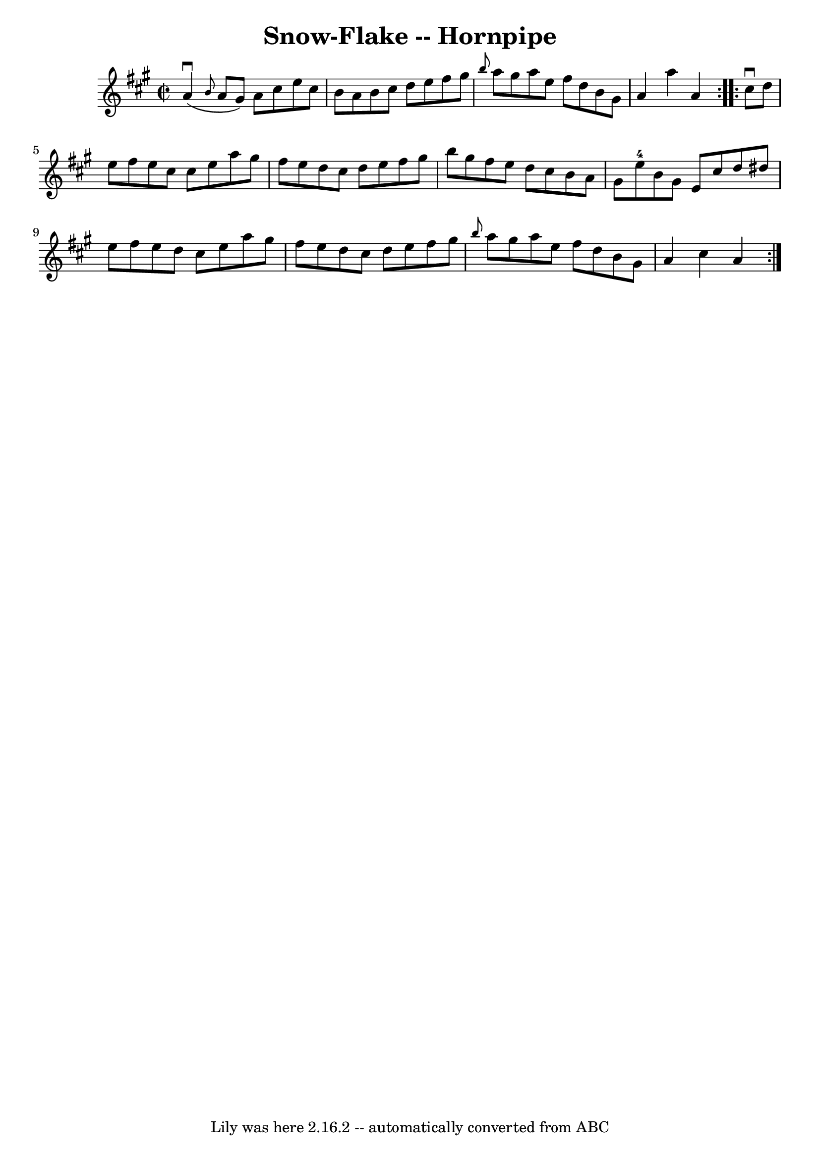 \version "2.7.40"
\header {
	book = "Cole's 1000 Fiddle Tunes"
	crossRefNumber = "1"
	footnotes = ""
	tagline = "Lily was here 2.16.2 -- automatically converted from ABC"
	title = "Snow-Flake -- Hornpipe"
}
voicedefault =  {
\set Score.defaultBarType = "empty"

\repeat volta 2 {
\override Staff.TimeSignature #'style = #'C
 \time 2/2 \key a \major       a'4 (^\downbow \grace {    b'8  }   a'8    gis'8 
 -)   a'8    cis''8    e''8    cis''8  \bar "|"   b'8    a'8    b'8    cis''8   
 d''8    e''8    fis''8    gis''8  \bar "|" \grace {    b''8  }   a''8    
gis''8    a''8    e''8    fis''8    d''8    b'8    gis'8  \bar "|"   a'4    
a''4    a'4  }     \repeat volta 2 {   cis''8 ^\downbow   d''8  \bar "|"   e''8 
   fis''8    e''8    cis''8    cis''8    e''8    a''8    gis''8  \bar "|"   
fis''8    e''8    d''8    cis''8    d''8    e''8    fis''8    gis''8  \bar "|"  
 b''8    gis''8    fis''8    e''8    d''8    cis''8    b'8    a'8  \bar "|"   
gis'8    e''8-4   b'8    gis'8    e'8    cis''8    d''8    dis''8  \bar "|"  
   e''8    fis''8    e''8    d''8    cis''8    e''8    a''8    gis''8  \bar "|" 
  fis''8    e''8    d''8    cis''8    d''8    e''8    fis''8    gis''8  
\bar "|" \grace {    b''8  }   a''8    gis''8    a''8    e''8    fis''8    d''8 
   b'8    gis'8  \bar "|"   a'4    cis''4    a'4  }   
}

\score{
    <<

	\context Staff="default"
	{
	    \voicedefault 
	}

    >>
	\layout {
	}
	\midi {}
}
